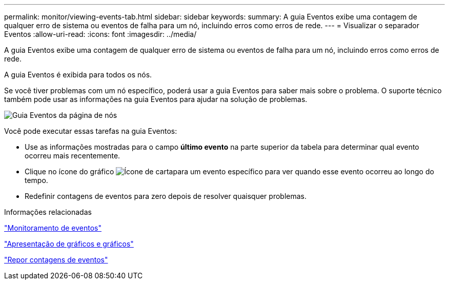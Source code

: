 ---
permalink: monitor/viewing-events-tab.html 
sidebar: sidebar 
keywords:  
summary: A guia Eventos exibe uma contagem de qualquer erro de sistema ou eventos de falha para um nó, incluindo erros como erros de rede. 
---
= Visualizar o separador Eventos
:allow-uri-read: 
:icons: font
:imagesdir: ../media/


[role="lead"]
A guia Eventos exibe uma contagem de qualquer erro de sistema ou eventos de falha para um nó, incluindo erros como erros de rede.

A guia Eventos é exibida para todos os nós.

Se você tiver problemas com um nó específico, poderá usar a guia Eventos para saber mais sobre o problema. O suporte técnico também pode usar as informações na guia Eventos para ajudar na solução de problemas.

image::../media/nodes_page_events_tab.png[Guia Eventos da página de nós]

Você pode executar essas tarefas na guia Eventos:

* Use as informações mostradas para o campo *último evento* na parte superior da tabela para determinar qual evento ocorreu mais recentemente.
* Clique no ícone do gráfico image:../media/icon_chart_new.gif["Ícone de carta"]para um evento específico para ver quando esse evento ocorreu ao longo do tempo.
* Redefinir contagens de eventos para zero depois de resolver quaisquer problemas.


.Informações relacionadas
link:monitoring-events.html["Monitoramento de eventos"]

link:displaying-charts-and-graphs.html["Apresentação de gráficos e gráficos"]

link:resetting-event-counts.html["Repor contagens de eventos"]
